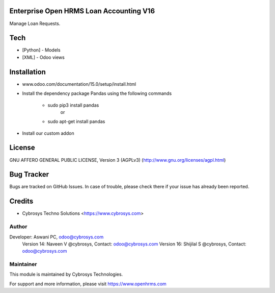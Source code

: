 Enterprise Open HRMS Loan Accounting V16
========================================

Manage Loan Requests.


Tech
====
* [Python] - Models
* [XML] - Odoo views

Installation
============
- www.odoo.com/documentation/15.0/setup/install.html
- Install the dependency package Pandas using the following commands

	* sudo pip3 install pandas
				or
	* sudo apt-get install pandas

- Install our custom addon

License
=======
GNU AFFERO GENERAL PUBLIC LICENSE, Version 3 (AGPLv3)
(http://www.gnu.org/licenses/agpl.html)


Bug Tracker
===========
Bugs are tracked on GitHub Issues. In case of trouble, please check there if your issue has already been reported.

Credits
=======
* Cybrosys Techno Solutions <https://www.cybrosys.com>

Author
------

Developer: Aswani PC, odoo@cybrosys.com
    		Version 14: Naveen V @cybrosys, Contact: odoo@cybrosys.com
    		Version 16: Shijilal S @cybrosys, Contact: odoo@cybrosys.com


Maintainer
----------

This module is maintained by Cybrosys Technologies.

For support and more information, please visit https://www.openhrms.com

